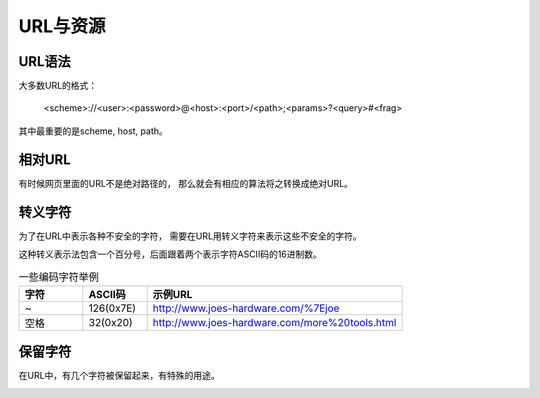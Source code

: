 ====================
URL与资源
====================
.. image:: _static/url.png

URL语法
====================
大多数URL的格式：

    <scheme>://<user>:<password>@<host>:<port>/<path>;<params>?<query>#<frag>

其中最重要的是scheme, host, path。

.. image:: _static/url_format.png


相对URL
====================
有时候网页里面的URL不是绝对路径的，
那么就会有相应的算法将之转换成绝对URL。

.. image:: _static/relative_url.png

转义字符
====================
为了在URL中表示各种不安全的字符，
需要在URL用转义字符来表示这些不安全的字符。

这种转义表示法包含一个百分号，后面跟着两个表示字符ASCII码的16进制数。

.. list-table:: 一些编码字符举例
   :widths: 10 10 40
   :header-rows: 1

   * - 字符
     - ASCII码
     - 示例URL
   * - ~
     - 126(0x7E)
     - http://www.joes-hardware.com/%7Ejoe
   * - 空格
     - 32(0x20)
     - http://www.joes-hardware.com/more%20tools.html

保留字符
====================
在URL中，有几个字符被保留起来，有特殊的用途。

.. image:: _static/reserved_and_restricted_characters.png


